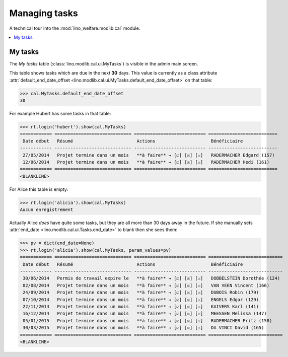 .. _welfare.specs.tasks:

==============
Managing tasks
==============

.. How to test only this document:

    $ python setup.py test -s tests.SpecsTests.test_tasks
    
    doctest init:

    >>> from lino import startup
    >>> startup('lino_welfare.projects.chatelet.settings.doctests')
    >>> from lino.api.doctest import *

A technical tour into the :mod:`lino_welfare.modlib.cal` module.

.. contents::
   :local:


My tasks
========

The `My tasks` table (:class:`lino.modlib.cal.ui.MyTasks`) is visible
in the admin main screen.

This table shows tasks which are due in the next **30** days.  This
value is currently as a class attribute :attr:`default_end_date_offset
<lino.modlib.cal.ui.MyTasks.default_end_date_offset>` on that table:

>>> cal.MyTasks.default_end_date_offset
30

For example Hubert has some tasks in that table:

>>> rt.login('hubert').show(cal.MyTasks)
============ ============================= =========================== ==========================
 Date début   Résumé                        Actions                     Bénéficiaire
------------ ----------------------------- --------------------------- --------------------------
 27/05/2014   Projet termine dans un mois   **à faire** → [☑] [☒] [⚠]   RADERMACHER Edgard (157)
 12/06/2014   Projet termine dans un mois   **à faire** → [☑] [☒] [⚠]   RADERMACHER Hedi (161)
============ ============================= =========================== ==========================
<BLANKLINE>


For Alice this table is empty:

>>> rt.login('alicia').show(cal.MyTasks)
Aucun enregistrement

Actually Alice *does* have quite some tasks, but they are all more than
30 days away in the future.  If she manually sets :attr:`end_date
<lino.modlib.cal.ui.Tasks.end_date>` to blank then she sees them:

>>> pv = dict(end_date=None)
>>> rt.login('alicia').show(cal.MyTasks, param_values=pv)
============ ============================= =========================== ============================
 Date début   Résumé                        Actions                     Bénéficiaire
------------ ----------------------------- --------------------------- ----------------------------
 30/06/2014   Permis de travail expire le   **à faire** → [☑] [☒] [⚠]   DOBBELSTEIN Dorothée (124)
 02/08/2014   Projet termine dans un mois   **à faire** → [☑] [☒] [⚠]   VAN VEEN Vincent (166)
 24/09/2014   Projet termine dans un mois   **à faire** → [☑] [☒] [⚠]   DUBOIS Robin (179)
 07/10/2014   Projet termine dans un mois   **à faire** → [☑] [☒] [⚠]   ENGELS Edgar (129)
 22/11/2014   Projet termine dans un mois   **à faire** → [☑] [☒] [⚠]   KAIVERS Karl (141)
 16/12/2014   Projet termine dans un mois   **à faire** → [☑] [☒] [⚠]   MEESSEN Melissa (147)
 05/01/2015   Projet termine dans un mois   **à faire** → [☑] [☒] [⚠]   RADERMACHER Fritz (158)
 30/03/2015   Projet termine dans un mois   **à faire** → [☑] [☒] [⚠]   DA VINCI David (165)
============ ============================= =========================== ============================
<BLANKLINE>

